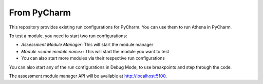 From PyCharm
===========================================

This repository provides existing run configurations for PyCharm.
You can use them to run Athena in PyCharm.

To test a module, you need to start two run configurations:

- `Assessment Module Manager`: This will start the module manager
- `Module <some module name>`: This will start the module you want to test
- You can also start more modules via their respective run configurations

You can also start any of the run configurations in Debug Mode, to use breakpoints and step through the code.

The assessment module manager API will be available at http://localhost:5100.
